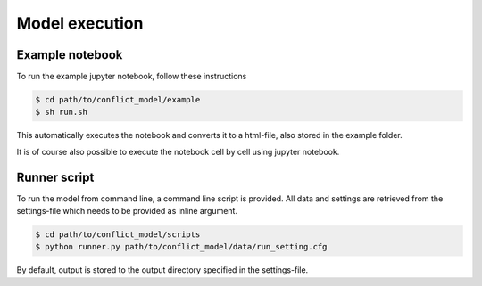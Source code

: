 Model execution
=========================

Example notebook
-----------------

To run the example jupyter notebook, follow these instructions

.. code-block:: console

    $ cd path/to/conflict_model/example
    $ sh run.sh

This automatically executes the notebook and converts it to a html-file, also stored in the example folder.

It is of course also possible to execute the notebook cell by cell using jupyter notebook.

Runner script
----------------

To run the model from command line, a command line script is provided. 
All data and settings are retrieved from the settings-file which needs to be provided as inline argument.

.. code-block:: console

    $ cd path/to/conflict_model/scripts
    $ python runner.py path/to/conflict_model/data/run_setting.cfg

By default, output is stored to the output directory specified in the settings-file. 